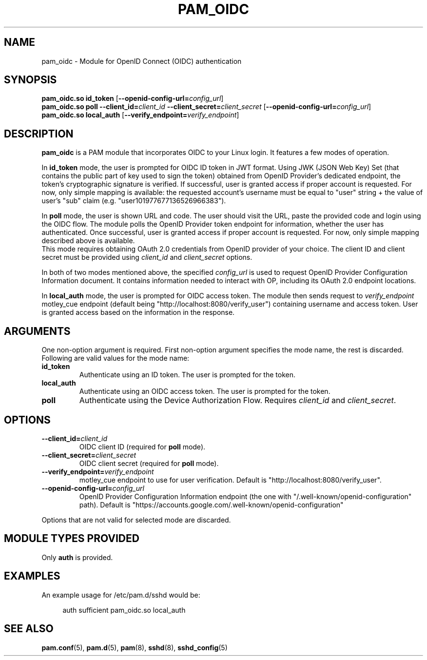 .TH PAM_OIDC 8 "28 August 2025" "pam_oidc" "OIDC PAM Module Manual"


.SH NAME
pam_oidc \- Module for OpenID Connect (OIDC) authentication


.SH SYNOPSIS
.B pam_oidc\&.so id_token
[\fB--openid-config-url=\fIconfig_url\fR]
.br
.B pam_oidc\&.so poll
.BI --client_id= client_id
.BI --client_secret= client_secret
[\fB--openid-config-url=\fIconfig_url\fR]
.br
.B pam_oidc\&.so local_auth
[\fB--verify_endpoint=\fIverify_endpoint\fR]


.SH DESCRIPTION
.B pam_oidc
is a PAM module that incorporates OIDC to your Linux login\&.
It features a few modes of operation\&.

In
.B id_token
mode, the user is prompted for OIDC ID token in JWT format\&.
Using JWK (JSON Web Key) Set
(that contains the public part of key used to sign the token)
obtained from OpenID Provider's dedicated endpoint,
the token's cryptographic signature is verified\&.
If successful, user is granted access if proper account is requested\&.
For now, only simple mapping is available:
the requested account's username must be equal to "user" string
+ the value of user's "sub" claim (e\&.g\&. "user101977677136526966383")\&.

In
.B poll
mode, the user is shown URL and code\&.
The user should visit the URL,
paste the provided code and login using the OIDC flow\&.
The module polls the OpenID Provider token endpoint for information, whether the user has authenticated\&.
Once successful, user is granted access if proper account is requested\&.
For now, only simple mapping described above is available\&.
.br
This mode requires obtaining OAuth 2.0 credentials from OpenID provider of your choice. 
The client ID and client secret must be provided using
.IR client_id
and
.I client_secret
options.

In both of two modes mentioned above, the specified
.I config_url
is used to request OpenID Provider Configuration Information document.
It contains information needed to interact with OP,
including its OAuth 2.0 endpoint locations.

In
.B local_auth
mode, the user is prompted for OIDC access token\&.
The module then sends request to
.I verify_endpoint
motley_cue endpoint
(default being "http://localhost:8080/verify_user")
containing username and access token\&.
User is granted access based on the information in the response\&.

.SH ARGUMENTS
One non-option argument is required\&.
First non-option argument specifies the mode name, the rest is discarded\&.
.br
Following are valid values for the mode name:
.TP
.B id_token
Authenticate using an ID token\&.
The user is prompted for the token\&.
.TP
.B local_auth
Authenticate using an OIDC access token\&.
The user is prompted for the token\&.
.TP
.B poll
Authenticate using the Device Authorization Flow\&.
Requires
.I client_id
and
.IR client_secret \&.


.SH OPTIONS
.TP
.BI --client_id= client_id
OIDC client ID (required for
.B poll
mode)\&.
.TP
.BI --client_secret= client_secret
OIDC client secret (required for
.B poll
mode)\&.
.TP
.BI --verify_endpoint= verify_endpoint
motley_cue endpoint to use for user verification\&.
Default is "http://localhost:8080/verify_user"\&.
.TP
.BI --openid-config-url= config_url
OpenID Provider Configuration Information endpoint
(the one with "/\&.well-known/openid-configuration" path)\&.
Default is "https://accounts\&.google\&.com/\&.well-known/openid-configuration"

.PP
Options that are not valid for selected mode are discarded.

.SH MODULE TYPES PROVIDED
Only
.B auth
is provided\&.


.SH EXAMPLES
.PP
An example usage for /etc/pam\&.d/sshd would be:
.sp
.if n \{\
.RS 4
.\}
.nf
auth    sufficient  pam_oidc\&.so local_auth
.fi
.if n \{\
.RE
.\}


.SH SEE ALSO
.BR pam\&.conf (5),
.BR pam\&.d (5),
.BR pam (8),
.BR sshd (8),
.BR sshd_config (5)
